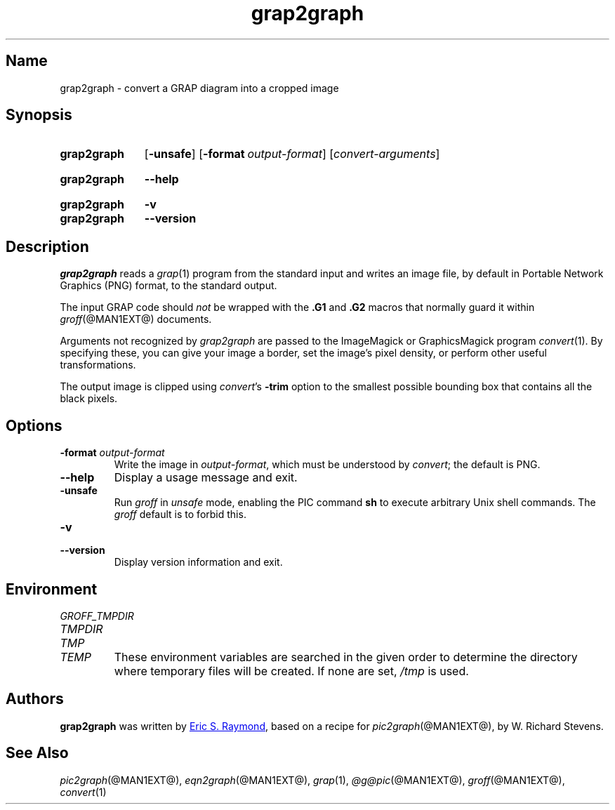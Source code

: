 .TH grap2graph @MAN1EXT@ "@MDATE@" "groff @VERSION@"
.SH Name
grap2graph \- convert a GRAP diagram into a cropped image
.
.
.\" Save and disable compatibility mode (for, e.g., Solaris 10/11).
.do nr *groff_grap2graph_1_man_C \n[.cp]
.cp 0
.
.
.\" ====================================================================
.\" Legal Terms
.\" ====================================================================
.\"
.\" This documentation is released to the public domain.
.
.
.\" ====================================================================
.SH Synopsis
.\" ====================================================================
.
.SY grap2graph
.OP \-unsafe
.OP \-format output-format
.RI [ convert-arguments ]
.YS
.
.
.SY grap2graph
.B \-\-help
.YS
.
.
.SY grap2graph
.B \-v
.
.SY grap2graph
.B \-\-version
.YS
.
.
.\" ====================================================================
.SH Description
.\" ====================================================================
.
.I grap2graph
reads a
.IR grap (1)
program from the standard input and writes an image file,
by default in Portable Network Graphics (PNG) format,
to the standard output.
.
.
.PP
The input GRAP code should
.I not
be wrapped with the
.B \&.G1
and
.B \&.G2
macros that normally guard it within
.IR groff (@MAN1EXT@)
documents.
.
.
.\" FIXME: How old?  This text hasn't been touched since 2008 at latest.
.\" Older versions of
.\" .I \%convert
.\" will produce a black-on-white graphic; newer ones may produce a
.\" black-on-transparent graphic.
.
.PP
Arguments not recognized by
.I grap2graph
are passed to the ImageMagick or GraphicsMagick program
.IR \%convert (1).
.
.
By specifying these, you can give your image a border,
.\" Transparent backgrounds are the default in 2018.
.\" force the background transparent,
set the image's pixel density,
or perform other useful transformations.
.
.
.PP
The output image is clipped using
.IR \%convert 's
.B \-trim
option to the smallest possible bounding box that contains all the black
pixels.
.
.
.\" ====================================================================
.SH Options
.\" ====================================================================
.
.TP
.BI "\-format " output-format
Write the image in
.IR output-format ,
which must be understood by
.IR \%convert ;
the default is PNG.
.
.
.TP
.B \-\-help
Display a usage message and exit.
.
.
.TP
.B \-unsafe
Run
.I groff
in
.I unsafe
mode, enabling the PIC command
.B sh
to execute arbitrary Unix shell commands.
.
The
.I groff
default is to forbid this.
.
.
.TP
.B \-v
.TQ
.B \-\-version
Display version information and exit.
.
.
.\" ====================================================================
.SH Environment
.\" ====================================================================
.
.TP
.I \%GROFF_TMPDIR
.TQ
.I \%TMPDIR
.TQ
.I TMP
.TQ
.I TEMP
These environment variables are searched in the given order to determine
the directory where temporary files will be created.
.
If none are set,
.I /tmp
is used.
.
.
.\" ====================================================================
.SH Authors
.\" ====================================================================
.
.B grap2graph
was written by
.MT esr@\:thyrsus.com
Eric S.\& Raymond
.ME ,
based on a recipe for
.IR pic2graph (@MAN1EXT@),
by W.\& Richard Stevens.
.
.
.\" ====================================================================
.SH "See Also"
.\" ====================================================================
.
.IR pic2graph (@MAN1EXT@),
.IR eqn2graph (@MAN1EXT@),
.IR grap (1),
.IR @g@pic (@MAN1EXT@),
.IR groff (@MAN1EXT@),
.IR \%convert (1)
.
.
.\" Restore compatibility mode (for, e.g., Solaris 10/11).
.cp \n[*groff_grap2graph_1_man_C]
.
.
.\" Local Variables:
.\" mode: nroff
.\" fill-column: 72
.\" End:
.\" vim: set filetype=groff textwidth=72:
